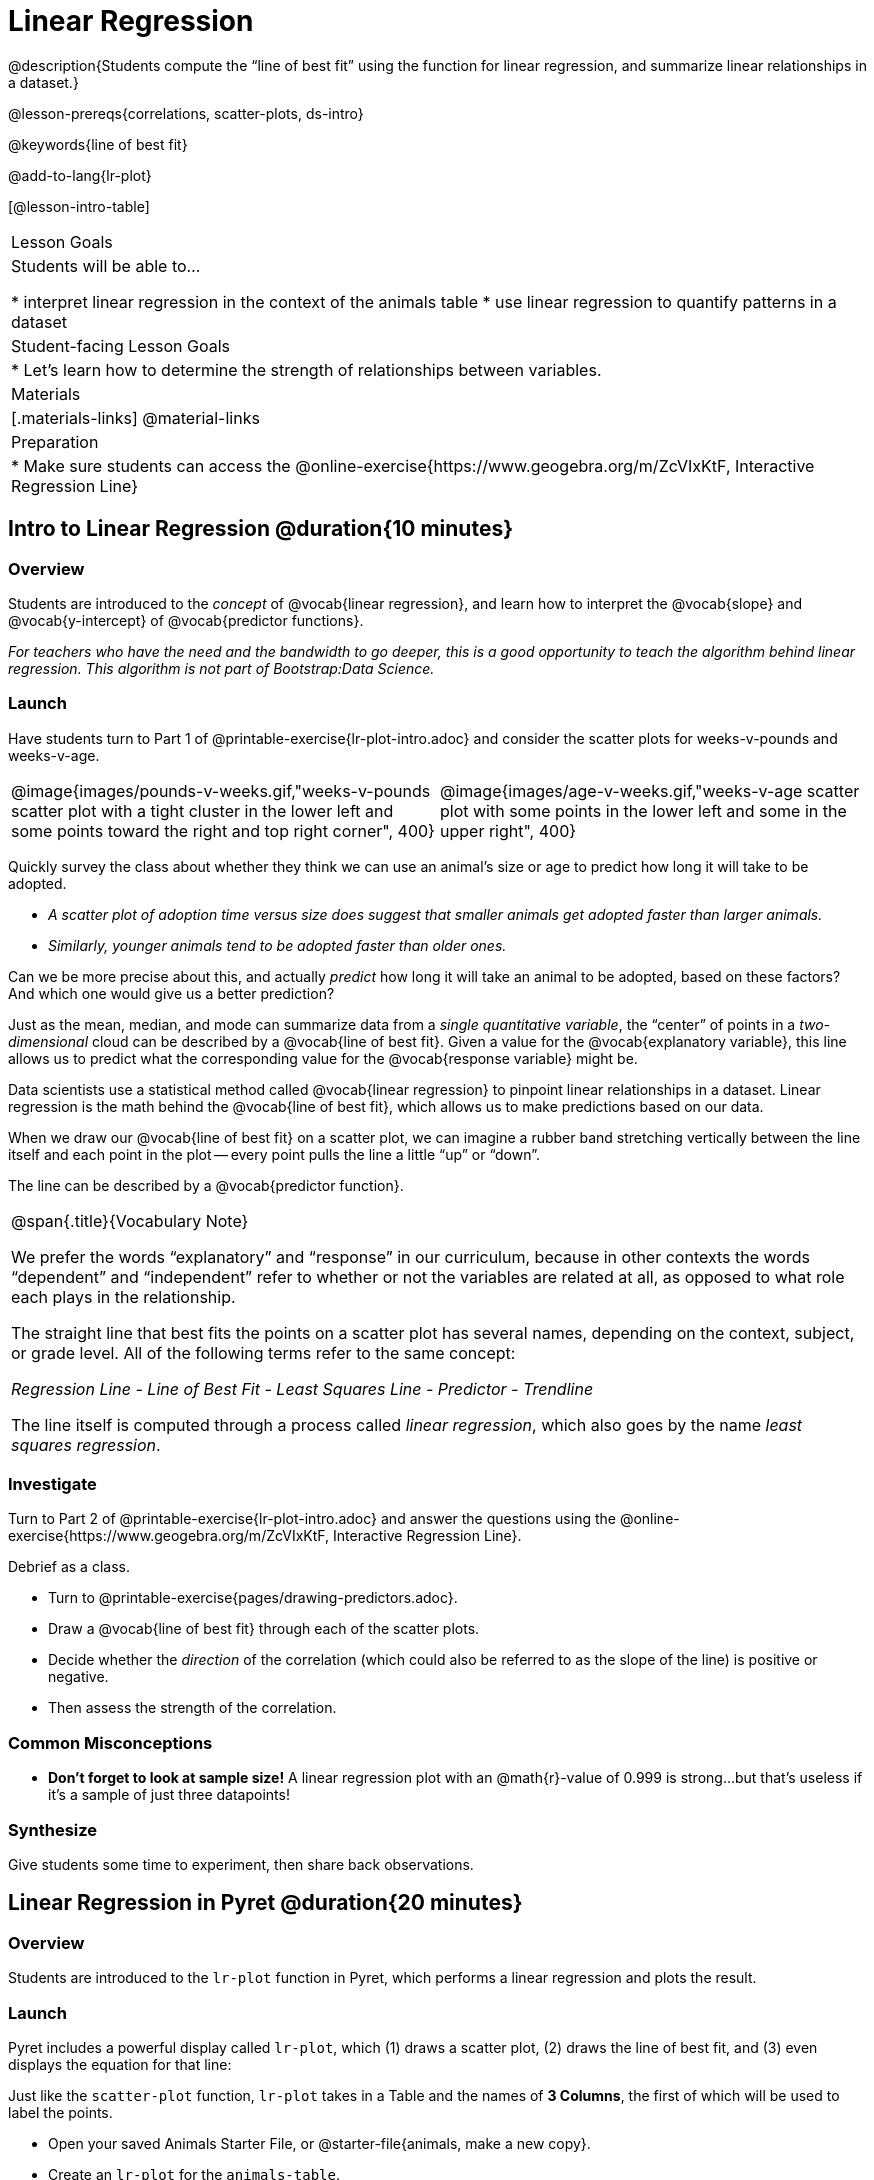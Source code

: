 = Linear Regression

@description{Students compute the “line of best fit” using the function for linear regression, and summarize linear relationships in a dataset.}

@lesson-prereqs{correlations, scatter-plots, ds-intro}

@keywords{line of best fit}

@add-to-lang{lr-plot}

[@lesson-intro-table]
|===

| Lesson Goals
| Students will be able to...

* interpret linear regression in the context of the animals table
* use linear regression to quantify patterns in a dataset

| Student-facing Lesson Goals
|

* Let's learn how to determine the strength of relationships between variables.

| Materials
|[.materials-links]
@material-links

| Preparation
|
* Make sure students can access the @online-exercise{https://www.geogebra.org/m/ZcVIxKtF, Interactive Regression Line}
|===

== Intro to Linear Regression @duration{10 minutes}

=== Overview
Students are introduced to the _concept_ of @vocab{linear regression}, and learn how to interpret the @vocab{slope} and @vocab{y-intercept} of @vocab{predictor functions}.

_For teachers who have the need and the bandwidth to go deeper, this is a good opportunity to teach the algorithm behind linear regression. This algorithm is not part of Bootstrap:Data Science._

=== Launch

[.lesson-instruction]
Have students turn to Part 1 of @printable-exercise{lr-plot-intro.adoc} and consider the scatter plots for weeks-v-pounds and weeks-v-age.

[cols="1a,1a", grid="none", frame="none"]
|===
| @image{images/pounds-v-weeks.gif,"weeks-v-pounds scatter plot with a tight cluster in the lower left and some points toward the right and top right corner", 400}
| @image{images/age-v-weeks.gif,"weeks-v-age scatter plot with some points in the lower left and some in the upper right", 400}
|===

[.lesson-instruction]
--
Quickly survey the class about whether they think we can use an animal’s size or age to predict how long it will take to be adopted.

- _A scatter plot of adoption time versus size does suggest that smaller animals get adopted faster than larger animals._
- _Similarly, younger animals tend to be adopted faster than older ones._
--

Can we be more precise about this, and actually _predict_ how long it will take an animal to be adopted, based on these factors? And which one would give us a better prediction?

[.lesson-point]
Just as the mean, median, and mode can summarize data from a _single quantitative variable_, the “center” of points in a _two-dimensional_ cloud can be described by a @vocab{line of best fit}. Given a value for the @vocab{explanatory variable}, this line allows us to predict what the corresponding value for the @vocab{response variable} might be.

[.lesson-instruction]
--
Data scientists use a statistical method called @vocab{linear regression} to pinpoint linear relationships in a dataset. Linear regression is the math behind the @vocab{line of best fit}, which allows us to make predictions based on our data.

When we draw our @vocab{line of best fit} on a scatter plot, we can imagine a rubber band stretching vertically between the line itself and each point in the plot -- every point pulls the line a little “up” or “down”.

The line can be described by a @vocab{predictor function}.
--

[.strategy-box, cols="1a", grid="none", stripes="none"]
|===

|
@span{.title}{Vocabulary Note}

We prefer the words “explanatory” and “response” in our curriculum, because in other contexts the words “dependent” and “independent” refer to whether or not the variables are related at all, as opposed to what role each plays in the relationship.

The straight line that best fits the points on a scatter plot has several names, depending on the context, subject, or grade level. All of the following terms refer to the same concept:

_Regression Line - Line of Best Fit - Least Squares Line - Predictor - Trendline_

The line itself is computed through a process called _linear regression_, which also goes by the name _least squares regression_.
|===

=== Investigate
[.lesson-instruction]
Turn to Part 2 of @printable-exercise{lr-plot-intro.adoc} and answer the questions using the @online-exercise{https://www.geogebra.org/m/ZcVIxKtF, Interactive Regression Line}.

Debrief as a class.

[.lesson-instruction]
* Turn to @printable-exercise{pages/drawing-predictors.adoc}.
* Draw a @vocab{line of best fit} through each of the scatter plots.
* Decide whether the _direction_ of the correlation (which could also be referred to as the slope of the line) is positive or negative.
* Then assess the strength of the correlation.

=== Common Misconceptions
* *Don't forget to look at sample size!* A linear regression plot with an @math{r}-value of 0.999 is strong...but that's useless if it's a sample of just three datapoints!

=== Synthesize
Give students some time to experiment, then share back observations.

== Linear Regression in Pyret @duration{20 minutes}

=== Overview
Students are introduced to the `lr-plot` function in Pyret, which performs a linear regression and plots the result.

=== Launch
Pyret includes a powerful display called `lr-plot`, which (1) draws a scatter plot, (2) draws the line of best fit, and (3) even displays the equation for that line:

Just like the `scatter-plot` function, `lr-plot` takes in a Table and the names of *3 Columns*, the first of which will be used to label the points.

[.lesson-instruction]
- Open your saved Animals Starter File, or @starter-file{animals, make a new copy}.
- Create an `lr-plot` for the `animals-table`.
** Use `"name"` for the labels.
** Use `"age"` for the x-axis.
** Use `"weeks"` for the y-axis.

@right{@image{images/lr-explained.png, LR explained, 400}}

. The resulting scatter plot looks like those we’ve seen before!

. The @vocab{line of best fit} is now drawn onto the plot.

. Above the display we see the @vocab{predictor function} for that line.

**  The predictor function is written in slope-intercept form.
(@math{y = mx + b}, where @math{m} describes the @vocab{slope} or @vocab{rate of change} and @math{b} identifies the @vocab{y-intercept}.)

** In this plot, we can see that the slope of the line is `0.792`, which means that on average, each extra year of age results in an extra @math{0.792} weeks of waiting to be adopted (about 5 or 6 extra days).

** The y-intercept is `2.285`. This is where the best-fitting line crosses the y-axis.  We want to be careful not to interpret this too literally, and say that a newborn animal would be adopted in 2.285 weeks, because none of the animals in our dataset was that young. Still, the @vocab{regression line} (or @vocab{line of best fit}) suggests that a baby animal, whose age is close to 0, would take only about 3 weeks to be adopted.

** By subsituting an animal's age for _x_ in the predictor function, we can make a _prediction_ about how many weeks it will take to be adopted.

** For example, we predict a 4-year-old animal to be adopted in @math{0.792(3) + 2.285 = 4.665} weeks. That’s the y-value when @math{ x = 3} for a point that falls exactly on the regression line.

. We also see the @math{r}-value is `+0.442`.

** The sign is positive, consistent with the fact that the scatter plot point cloud and line of best fit, slope upward.

** The fact that the @math{r}-value is close to @math{0.5} tells us that the strength is moderate.

** This makes sense: the scatter plot points are somewhere between being really tightly clustered and really loosely scattered.

[.strategy-box, cols="1", grid="none", stripes="none"]
|===
|
@span{.title}{Going Deeper}

Students may notice another value in the lr-plot, called @math{R^2}. This value describes the _percentage of the variation in the y-variable that is explained by least-squares regression on the x variable_. In other words, an @math{R^2} value of 0.20 could mean that “20% of the variation in adoption time is explained by regressing adoption time on the age of the animal”. Discussion of @math{R^2} may be appropriate for older students, or in an AP Statistics class.
|===

=== Investigate
[.lesson-instruction]
- Turn to @printable-exercise{lr-plot-explore.adoc}.
- Complete @printable-exercise{which-questions-make-sense.adoc}.
- _Optional:_ Open @opt-starter-file{height} to explore the same student dataset broken down by gender identity using @opt-printable-exercise{age-v-height-explore.adoc}.

=== Synthesize

A predictor __only makes sense within the range of the data that was used to generate it__.

Toddlers grow a lot faster than adults. A regression line predicting the height of toddlers based on age would predict that a 60-year-old is 10 feet tall!

Statistical models are just proxies for the real world, drawn from a limited sample of data: they might make a useful prediction in the range of that data, but once we try to extrapolate beyond that data we may quickly get into trouble!

[.strategy-box, cols="1a", grid="none", stripes="none"]
|===

|
@span{.title}{Simpson's Paradox}

A common misconception is that "more data is always better", and the age-v-height worksheet challenges that assumption. Two sub-groups (girls and boys) can each have a strong correlation between age and height, but when they are combined the correlation is weaker. This phenomenon is called @link{https://en.wikipedia.org/wiki/Simpson's_paradox, Simpson's Paradox}. Statistics (especially AP!) teachers will want to dive deeper on this topic.

|===


== Interpreting LR Plots @duration{20 minutes}

=== Overview
Students learn how to _write_ about the results of a linear regression, using proper statistical terminology and thinking through the many ways this language can be misused.

=== Launch
How well can you interpret the results of a linear regression analysis? How would you explain it to someone else?

[.lesson-instruction]
- What does it mean when a data point is _above_ the line of best fit?
** _It means the y-value is higher than the sample would have predicted for that x-value._
- What does it mean when a data point is _below_ the line of best fit?
** _It means the y-value is lower than the sample would have predicted for that x-value._
- Turn to @printable-exercise{interpreting-regression-lines-n-rvalues.adoc}, and fill in the blanks for each scenario on the left using information from the @vocab{predictor function} and @vocab{r-value} on the right.

Let's take a look at how the Data Cycle can be used with Linear Regression, and how the result can be used to form our Data Story.

[.lesson-instruction]
- Read @printable-exercise{pages/regression-analysis-example.adoc}.
- What do you Notice? What do you Wonder?
- Do the `Ask Questions` and `Consider Data` steps match each other? Why or why not?
** _Yes. We're thinking about how age of cats impact time to adoption by looking a the cat rows and comparing `age` and `weeks`._
- At the bottom of the page we have the _Data Story_ for this question, which includes the results of the analysis and a responsible way to write about them.

=== Investigate

[.lesson-instruction]
- Turn to @printable-exercise{describing-relationships-1.adoc}.
- Using the language you saw on @printable-exercise{regression-analysis-example.adoc}, how would you write up the findings on this page?
- Optional: For more practice, you can complete @opt-printable-exercise{describing-relationships-2.adoc}.

=== Common Misconceptions
* *Don't call it "accuracy"!* One of the most common misconceptions about Linear Regression is that the @math{r} or @math{R^2} value is a _measure of accuracy._ For example, a student who sees a very high @math{r}-value when plotting age vs. weeks might say "this prediction is 95% accurate." But these values only speak to _how much variation in the y-axis can be explained by variation in the x-axis_, so the statement should be "95% of the variation in weeks can be explained by variation in the age."
* *X and Y matter!* The correlation coefficient will be the same, even if you swap the x- and y-axes. However, the _interpretation_ of the display is different! The column used for the x-axis will always be interpreted as "the explanation" for the "result" seen in the y-axis. It's fine to say that being older tends to make an animal take longer to be adopted, but it is *not true* that taking longer to be adopted makes an animal older!

=== Synthesize
Have students read their data stories aloud, to get comfortable with the phrasing.

== Your Analysis @duration{flexible}

=== Overview
Students repeat the previous activity, this time applying it to their own dataset and interpreting their own results. *Note: this activity can be done briefly as a homework assignment, but we recommend giving students an _additional class period_ to work on this.*

=== Launch
Now that you've gotten some practice performing linear regression on the Animals Dataset, it's time to apply that knowledge to your own data!

=== Investigate
[.lesson-instruction]
- Ask your questions and tell your story on @printable-exercise{regression-analysis-1.adoc}.
- Fill in the Correlations portion of your @starter-file{research-paper}, using the scatter plots and linear regression plots they've constructed for their dataset and explaining what they show.

=== Synthesize
Have students share their findings with the class. Get excited about the connections they are making and the conclusions they are drawing! Encourage students to make suggestions to one another about further analysis.

@right{@image{images/lin-reg-2.png, lin reg 2, 400}}

The word “linear” in “linear regression” is important here. In the image on the right, there’s clearly a pattern, but it doesn’t look like a straight line!

There are many other kinds of statistical models out there, but all of them work the same way: use a particular kind of mathematical function (linear or otherwise), to figure out how to get the “best fit” for a cloud of data.

[.strategy-box, cols="1", grid="none", stripes="none"]
|===

|
@span{.title}{Project Option: Olympic Records}

In this project, students analyze @opt-project{olympics-project.adoc, olympics-project-rubric.adoc} data in running, swimming, or speed skating. They analyze change over time using scatter plots and linear regression. This project can be used as a mid-term or formative assessment, or as a capstone for a limited implementation of Bootstrap:Data Science. Check out the @link{pages/olympics-project-rubric.html, rubric} too.

@span{.center}{__(Project designed by Joy Straub)__}
|===

== Additional Exercises:

- Extra, @opt-printable-exercise{regression-analysis-2.adoc, blank regression analysis pages} are provided in the workbook
